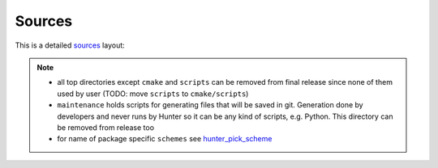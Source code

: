 .. Copyright (c) 2016, Ruslan Baratov
.. All rights reserved.

Sources
-------

This is a detailed `sources <https://github.com/ruslo/hunter>`__ layout:

.. code-block:: none
  :emphasize-lines: 2,4,6,8,10,12,14,16,18,20,22,24,26,28,30

  .
  ├── docs/                              # readthedocs.io RST documentation
  ├── examples/<name>                    # examples for testing
  ├── gate/                              # HunterGate module for testing
  ├── maintenance/                       # scripts for generating files for Hunter
  ├── scripts/                           # global scripts
  ├── tests/<name>                       # unit-testing
  └── cmake/
      ├── Hunter                         # master file
      ├── templates/                     # global CMake templates
      ├── schemes/                       # global schemes
      ├── configs/
      │   └── default.cmake              # default config
      ├── find/                          # Hunterized CMake Find*.cmake modules
      ├── modules/                       # CMake modules
      └── projects/
          └── <name>/
              ├── hunter.cmake
              ├── scripts/               # package specific scripts
              ├── templates/             # package specific CMake templates
              ├── schemes/               # package specific schemes
              │   ├── default.cmake.in
              │   ├── iphoneos.cmake.in
              │   └── windows.cmake.in
              ├── ep-stages/
              │   ├── configure.cmake.in
              │   ├── build.cmake.in
              │   └── install.cmake.in
              └── <component>
                  └──  hunter.cmake

.. note::

  * all top directories except ``cmake`` and ``scripts`` can be removed from
    final release since none of them used by user
    (TODO: move ``scripts`` to ``cmake/scripts``)

  * ``maintenance`` holds scripts for generating files that will be saved in
    git. Generation done by developers and never runs by Hunter so it can be
    any kind of scripts, e.g. Python. This directory can be removed from
    release too

  * for name of package specific ``schemes`` see
    `hunter_pick_scheme <https://github.com/ruslo/hunter/wiki/dev.modules#hunter_pick_scheme>`__
